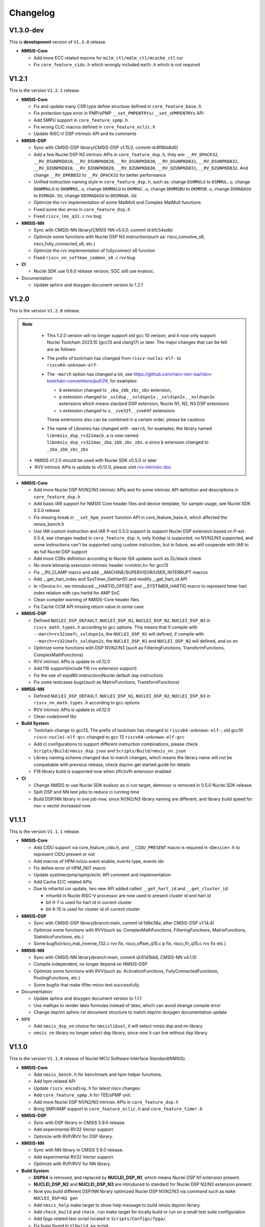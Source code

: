 .. _changelog:

Changelog
=========

V1.3.0-dev
----------

This is **development** version of ``V1.3.0`` release.

* **NMSIS-Core**

  - Add more ECC related macros for ``milm_ctl/mdlm_ctl/mcache_ctl`` csr
  - Fix ``core_feature_cidu.h`` which wrongly included ``math.h`` which is not required


V1.2.1
------

This is the version ``V1.2.1`` release.

* **NMSIS-Core**

  - Fix and update many CSR type define structure defined in ``core_feature_base.h``
  - Fix protection type error in PMP/sPMP ``__set_PMPENTRYx/__set_sPMPENTRYx`` API
  - Add SMPU support in ``core_feature_spmp.h``
  - Fix wrong CLIC macros defined in ``core_feature_eclic.h``
  - Update RISC-V DSP intrinsic API and its comments

* **NMSIS-DSP**

  - Sync with CMSIS-DSP library(CMSIS-DSP v1.15.0, commit id:8f8bb8d5)
  - Add a few Nuclei DSP N2 intrinsic APIs in ``core_feature_dsp.h``, they are: ``__RV_DPACK32``, ``__RV_DSUNPKD810``, ``__RV_DSUNPKD820``,
    ``__RV_DSUNPKD830``, ``__RV_DSUNPKD831``, ``__RV_DSUNPKD832``, ``__RV_DZUNPKD810``, ``__RV_DZUNPKD820``, ``__RV_DZUNPKD830``,
    ``__RV_DZUNPKD831``, ``__RV_DZUNPKD832``. And change ``__RV_DPKBB32`` to ``__RV_DPACK32`` for better performance
  - Unified instruction naming style in ``core_feature_dsp.h``, such as: change ``DSMMULU`` to ``DSMMUL.u``, change ``DKWMMULU`` to ``DKWMMUL.u``,
    change ``DKMMACU`` to ``DKMMAC.u``, change ``DKMMSBU`` to ``DKMMSB.u``, change ``DSMAQASU`` to ``DSMAQA.SU``, change ``DDSMAQASU`` to ``DDSMAQA.SU``
  - Optimize the rvv implementation of some MatMult and Complex MatMult functions
  - Fixed some doc erros in ``core_feature_dsp.h``
  - Fixed ``riscv_lms_q31.c`` rvv bug

* **NMSIS-NN**

  - Sync with CMSIS-NN library(CMSIS-NN v5.0.0, commit id:bfc54edb)
  - Optimize some functions with Nuclei DSP N3 instruction(such as: riscv_convolve_s8, riscv_fully_connected_s8, etc.)
  - Optimize the rvv implementation of fullyconnect s8 function
  - Fixed ``riscv_nn_softmax_common_s8.c`` rvv bug

* **CI**

  - Nuclei SDK use 0.6.0 release version, SOC still use evalsoc.

* Documentation

  - Update sphinx and doxygen document version to 1.2.1


V1.2.0
------

This is the version ``V1.2.0`` release.

.. note::

    - This 1.2.0 version will no longer support old gcc 10 verison, and it now only support Nuclei Toolchain 2023.10
      (gcc13 and clang17) or later. The major changes that can be felt are as follows:

    - The prefix of toolchain has changed from ``riscv-nuclei-elf-`` to ``riscv64-unknown-elf-``
    - The ``-march`` option has changed a lot, see https://github.com/riscv-non-isa/riscv-toolchain-conventions/pull/26, for examples:

      - ``b`` extension changed to ``_zba_zbb_zbc_zbs`` extension,
      - ``p`` extension changed to ``_xxldsp`` , ``_xxldspn1x`` , ``_xxldspn2x`` , ``_xxldspn3x`` extensions which means
        stardard DSP extension, Nuclei N1, N2, N3 DSP extensions
      - ``v`` extension changed to ``v``, ``_zve32f``, ``_zve64f`` extensions

      These extensions also can be combined in a certain order, please be cautious

    - The name of Libraries has changed with ``-march``, for examples, the library named ``libnmsis_dsp_rv32imacb.a`` is now named
      ``libnmsis_dsp_rv32imac_zba_zbb_zbc_zbs.a`` since ``b`` extension changed to ``_zba_zbb_zbc_zbs``

  - NMSIS v1.2.0 should be used with Nuclei SDK v0.5.0 or later
  - RVV intrinsic APIs is update to v0.12.0, please visit `rvv-intrinsic-doc <https://github.com/riscv-non-isa/rvv-intrinsic-doc/releases/tag/v0.12.0>`_


* **NMSIS-Core**

  - Add more Nuclei DSP N1/N2/N3 intrinsic APIs and fix some intrinsic API definition and descriptions in ``core_feature_dsp.h``
  - Add basic IAR support for NMSIS Core header files and device template, for sample usage, see Nuclei SDK 0.5.0 release
  - Fix missing break in ``__set_hpm_event`` function API in core_feature_base.h, which affected the nmsis_bench.h
  - Use IAR custom instruction and IAR P-ext 0.5.0 support to support Nuclei DSP extension based on P-ext 0.5.4, see changes maded in ``core_feature_dsp.h``, only Xxldsp is supported, no N1/N2/N3 supported, and some instructions can't be supported using custom instruction, but in future, we will cooperate with IAR to do full Nuclei DSP support
  - Add more CSRs definition according to Nuclei ISA updates such as Zc/stack check
  - No more bitmanip extension intrinsic header <rvintrin.h> for gcc13
  - Fix __RV_CLAMP macro and add __MACHINE/SUPERVISOR/USER_INTERRUPT macros
  - Add __get_hart_index and SysTimer_GetHartID and modify __get_hart_id API
  - In <Device.h>, we introduced __HARTID_OFFSET and __SYSTIMER_HARTID macro to represent timer hart index relation with cpu hartid for AMP SoC
  - Clean compiler warning of NMSIS-Core header files
  - Fix Cache CCM API missing return value in some case

* **NMSIS-DSP**

  - Defined ``NUCLEI_DSP_DEFAULT``, ``NUCLEI_DSP_N1``, ``NUCLEI_DSP_N2``, ``NUCLEI_DSP_N3`` in ``riscv_math_types.h``
    according to gcc options. This means that if compile with ``--march=rv32imafc_xxldspn1x``, the ``NUCLEI_DSP_N1`` will defined,
    if compile with ``--march=rv32imafc_xxldspn2x``, the ``NUCLEI_DSP_N1`` and ``NUCLEI_DSP_N2`` will defined, and so on
  - Optimize some functions with DSP N1/N2/N3 (such as FilteringFunctions, TransformFunctions, ComplexMathFunctions)
  - RVV intrinsic APIs is update to v0.12.0
  - Add f16 support(include f16 rvv extension support)
  - Fix the use of expd80 instruction(Nuclei default dsp instruction)
  - Fix some testcases bugs(such as MatrixFunctions, TransformFunctions)

* **NMSIS-NN**

  - Defined ``NUCLEI_DSP_DEFAULT``, ``NUCLEI_DSP_N1``, ``NUCLEI_DSP_N2``, ``NUCLEI_DSP_N3`` in ``riscv_nn_math_types.h``
    according to gcc options
  - RVV intrinsic APIs is update to v0.12.0
  - Clean code(nnref lib)

* **Build System**

  - Toolchain change to gcc13, The prefix of toolchain has changed to ``riscv64-unknown-elf-``, old gcc10 ``riscv-nuclei-elf-gcc`` changed to gcc 13 ``riscv64-unknown-elf-gcc``
  - Add ci configurations to support different instruction combinations, please check ``Scripts/Build/nmsis_dsp.json`` and ``Scripts/Build/nmsis_nn.json``
  - Library naming scheme changed due to march changes, which means the library name will not be compatiable with previous release, check dsp/nn get started guide for details
  - F16 library build is supported now when zfh/zvfh extension enabled

* **CI**

  - Change NMSIS to use Nuclei SDK evalsoc as ci run target, demosoc is removed in 0.5.0 Nuclei SDK release.
  - Spilt DSP and NN test jobs to reduce ci running time
  - Build DSP/NN library in one job now, since N1/N2/N3 library naming are different, and library build speed for risc-v vector increased now

V1.1.1
------

This is the version ``V1.1.1`` release.

* **NMSIS-Core**

  - Add CIDU support via core_feature_cidu.h, and ``__CIDU_PRESENT`` macro is required in ``<Device>.h`` to represent CIDU present or not
  - Add macros of HPM m/s/u event enable, events type, events idx
  - Fix define error of HPM_INIT macro
  - Update systimer/pmp/spmp/eclic API comment and implementation
  - Add Cache ECC related APIs
  - Due to mhartid csr update, two new API added called ``__get_hart_id`` and ``__get_cluster_id``

    - mhartid in Nuclei RISC-V processor are now used to present cluster id and hart id
    - bit 0-7 is used for hart id in current cluster
    - bit 8-15 is used for cluster id of current cluster

* **NMSIS-DSP**

  - Sync with CMSIS-DSP library(branch:main, commit id:1d9e38a, after CMSIS-DSP v1.14.4)
  - Optimize some functions with RVV(such as: ComplexMathFunctions, FilteringFunctions, MatrixFunctions, StatisticsFunctions, etc.)
  - Some bugfix(riscv_mat_inverse_f32.c rvv fix, riscv_offset_q15.c p fix, riscv_fir_q15.c rvv fix etc.)

* **NMSIS-NN**

  - Sync with CMSIS-NN library(branch:main, commit id:61d1bb6, CMSIS-NN v4.1.0)
  - Compile independent, no longer depend on NMSIS-DSP
  - Optimize some functions with RVV(such as: ActivationFunctions, FullyConnectedFunctions, PoolingFunctions, etc.)
  - Some bugfix that make tflite-micro test successfully

* Documentation

  - Update sphinx and doxygen document version to 1.1.1
  - Use mathjax to render latex formulas instead of latex, which can avoid strange compile error
  - Change dsp/nn sphinx rst document structure to match dsp/nn doxygen documentation update

* NPK

  - Add ``nmsis_dsp_nn`` choice for ``nmsislibsel``, it will select nmsis dsp and nn library
  - ``nmsis_nn`` library no longer select dsp library, since now it can live without dsp library

V1.1.0
------

This is the version ``V1.1.0`` release of Nuclei MCU Software Interface Standard(NMSIS).

* **NMSIS-Core**

  - Add ``nmsis_bench.h`` for benchmark and hpm helper functions.
  - Add hpm related API
  - Update ``riscv_encoding.h`` for latest riscv changes.
  - Add ``core_feature_spmp.h`` for TEE/sPMP unit.
  - Add more Nuclei DSP N1/N2/N3 intrinsic APIs in ``core_feature_dsp.h``
  - Bring SMP/AMP support in ``core_feature_eclic.h`` and ``core_feature_timer.h``

* **NMSIS-DSP**

  - Sync with DSP library in CMSIS 5.9.0 release.
  - Add experimental RV32 Vector support.
  - Optimize with RVP/RVV for DSP library.

* **NMSIS-NN**

  - Sync with NN library in CMSIS 5.9.0 release.
  - Add experimental RV32 Vector support.
  - Optimize with RVP/RVV for NN library.

* **Build System**

  - **DSP64** is removed, and replaced by **NUCLEI_DSP_N1**, which means Nuclei DSP N1 extension present.
  - **NUCLEI_DSP_N2** and **NUCLEI_DSP_N3** are introduced to standard for Nuclei DSP N2/N3 extension present.
  - Now you build different DSP/NN library optimized Nuclei DSP N1/N2/N3 via command such as ``make NUCLEI_DSP=N1 gen``
  - Add ``nmsis_help`` make target to show help message to build nmsis dsp/nn library.
  - Add ``check_build`` and ``check_run`` make target for locally build or run on a small test suite configuration.
  - Add fpga related test script located in ``Scripts/Configs/fpga/``.
  - Fix bugs found in ``nlbuild.py`` script.

* **Device Tempates**

  - Update Device templates to support SMP/AMP and new linker script changes to align with Nuclei SDK 0.4.0

* **CI**

  - Misc changes for github and gitlab ci, see commit history
  - gitlab ci will now test ``NUCLEI_DSP=NO/N1/N2/N3`` cases and also check rv32 with VPU for DSP/NN test cases

* **Documentation**

  - Update Core/DSP/NN documentation

* **Misc**

  - Nuclei SDK 0.4.0 will use NMSIS 1.1.0

V1.0.4
------

This is the version ``V1.0.4`` release of Nuclei MCU Software Interface Standard(NMSIS).

* **NMSIS-Core**

  - add ``__CCM_PRESENT`` macro in NMSIS-Core, if CCM hardware unit is present in your CPU,
    ``__CCM_PRESENT`` macro need to be set to 1 in ``<Device>.h``
  - Fixed mtvec related api comment in ``core_feature_eclic.h``
  - Add safely write mtime/mtimecmp register for 32bit risc-v processor
  - rearrage #include header files for all NMSIS Core header files
  - removed some not good #pragma gcc diagnostic lines in ``nmsis_gcc.h``

* **NMSIS-DSP**

  - Add initial bitmainp extension support
  - Fix bug in riscv_cmplx_mult_cmplx_q15 function when XLEN=64

* **NMSIS-NN**

  - Add initial bitmainp extension support
  - Change riscv_maxpool_q7_HWC implementation for rvv
  - Re-org NN_Lib_Tests to Tests

* **Build System**

  - Change minimal version of cmake to 3.14
  - Add REBUILD=0 to reuse previous generated Makefile

* **Device Tempates**

  - Fix bss section lma and vma not aligned and tbss space not reserved

* **CI**

  - Change NMSIS to use Nuclei SDK demosoc as ci run target
  - only run ci on master/develop branch

* **Documentation**

  - Update get started guide for dsp/nn library

V1.0.3
------

This is the official release version ``V1.0.3`` release of Nuclei MCU Software Interface Standard(NMSIS).

This release is only supported by Nuclei GNU Toolchain 2022.01 and its later version,
since it required intrinsic header files in RISC-V GCC for B/P/V extensions.

The following changes has been made since ``V1.0.2``.

* **Documentation**

  - Update NMSIS Core/DSP/NN related documentation

* **Device Templates**

  - Add ``__INC_INTRINSIC_API``, ``__BITMANIP_PRESENT`` and ``__VECTOR_PRESENT`` in ``<Device>.h``
  - Add more REG/ADDR/BIT access macros in ``<Device>.h``
  - Update linker script for ``<Device>.ld`` for Nuclei C Runtime Library
  - Add tp register initialization and add early exception setup during startup in ``startup_<Device>.S``
  - Adding support for Nuclei C Runtime library

* **NMSIS-Core**

  - Update ``core_feature_eclic.h``, ``core_feature_timer.h`` and ``core_feature_dsp.h``
  - Added ``core_feature_vector.h`` and ``core_feature_bitmainp.h``
  - Add more nuclei customized csr in ``riscv_encoding.h``
  - Include rvb/rvp/rvv header files when __INC_INTRINSIC_API = 1

* **NMSIS-DSP/NN**

   - Add support for Nuclei GNU Toolchain 2021.12
   - Add new build system to generate NMSIS DSP and NN library
   - Update cmake files for both DSP and NN library
   - No need to define ``__RISCV_FEATURE_DSP`` and ``__RISCV_FEATURE_VECTOR`` when using DSP or NN library,
     it will be defined in ``riscv_math_types.h`` via the predefined macros in Nuclei RISC-V gcc 10.2
   - Rename ``RISCV_VECTOR`` to ``RISCV_MATH_VECTOR``
   - Fix FLEN and XLEN mis-usage in library

V1.0.2
------

This is the official release version ``V1.0.2`` release of Nuclei MCU Software Interface Standard(NMSIS).

The following changes has been made since ``V1.0.1``.

* **Documentation**

  - Update NMSIS Core/DSP/NN related documentation

* **Device Templates**

   - DOWNLOAD_MODE_xxx macros are removed from riscv_encoding.h, it is now defined as enum in ``<Device.h>``, and
     can be customized by soc vendor.
   - startup code now don't rely on DOWNLOAD_MODE macro, instead it now rely on a new macro called VECTOR_TABLE_REMAPPED,
     when VECTOR_TABLE_REMAPPED is defined, it means the vector table's lma != vma, such as vector table need to be
     copied from flash to ilm when boot up
   - Add more customized csr of Nuclei RISC-V Core
   - Add **BIT**, **BITS**, **REG**, **ADDR** related macros in ``<Device.h>``

* **NMSIS-Core**

   - Nuclei Cache CCM operation APIs are now introduced in core_feature_cache.h
   - Update NMSIS-Core header files

* **NMSIS-DSP/NN**

   - Merged the official CMSIS 5.8.0 release, CMSIS-DSP 1.9.0, CMSIS-NN 3.0.0
   - RISC-V Vector extension and P-extension support for DSP/NN libraries are added

V1.0.2-RC2
----------

This is the release candidate version ``V1.0.2-RC2`` release of Nuclei MCU Software Interface Standard(NMSIS).

The following changes has been made since ``V1.0.2-RC1``.

* **Documentation**

  - Update NMSIS Core/DSP/NN related documentation

V1.0.2-RC1
----------

This is the release candidate version ``V1.0.2-RC1`` release of Nuclei MCU Software Interface Standard(NMSIS).

The following changes has been made since ``V1.0.1``.

* **Device Templates**

   - DOWNLOAD_MODE_xxx macros are removed from riscv_encoding.h, it is now defined as enum in ``<Device.h>``, and
     can be customized by soc vendor.
   - startup code now don't rely on DOWNLOAD_MODE macro, instead it now rely on a new macro called VECTOR_TABLE_REMAPPED,
     when VECTOR_TABLE_REMAPPED is defined, it means the vector table's lma != vma, such as vector table need to be
     copied from flash to ilm when boot up
   - Add **BIT**, **BITS**, **REG**, **ADDR** related macros in ``<Device.h>``

* **NMSIS-Core**

   - Nuclei Cache CCM operation APIs are now introduced in core_feature_cache.h

* **NMSIS-DSP/NN**

   - Merged the official CMSIS 5.8.0 release, CMSIS-DSP 1.9.0, CMSIS-NN 3.0.0
   - RISC-V Vector extension and P-extension support for DSP/NN libraries are added


V1.0.1
------

This is the official ``V1.0.1`` release of Nuclei MCU Software Interface Standard(NMSIS).

The following changes has been maded since ``V1.0.1-RC1``.

* **Device Templates**

  - I/D Cache enable assemble code in startup_<Device>.S are removed now
  - Cache control updates in System_<Device>.c

    - I-Cache will be enabled if __ICACHE_PRESENT = 1 defined in <Device.h>
    - D-Cache will be enabled if __DCACHE_PRESENT = 1 defined in <Device.h>


V1.0.1-RC1
----------

This is release candidate version ``V1.0.1-RC1`` of NMSIS.


* **NMSIS-Core**

  - Add RISC-V DSP 64bit intrinsic functions in ``core_feature_dsp.h``
  - Add more CSR definitions in ``riscv_encoding.h``
  - Update arm compatiable functions for RISC-V dsp instruction cases in ``core_compatiable.h``

* **NMSIS-DSP**

  - Optimize RISC-V 32bit DSP library implementation
  - Add support for Nuclei RISC-V 64bit DSP SIMD instruction for DSP library
  - Add test cases used for DSP library testing, mainly for internal usage
  - Change the examples and tests to use Nuclei SDK as running environment

* **NMSIS-NN**

  - Add support for Nuclei RISC-V 64bit DSP SIMD instruction for NN library
  - Change the examples and tests to use Nuclei SDK as running environment

* **Device Templates**

  - Add ``DDR DOWNLOAD_MODE`` in device templates
  - Modifications to ``startup_<Device>.S`` files

    - ``_premain_init`` is added to replace ``_init``
    - ``_postmain_fini`` is added to replace ``_fini``

  - If you have implemented your init or de-init functions through ``_init`` or ``_fini``,
    please use ``_premain_init`` and ``_postmain_fini`` functions defined ``system_<Device>.c`` now

V1.0.0-beta1
------------

Main changes in release **V1.0.0-beta1**.

- **NMSIS-Core**

  - Fix ``SysTick_Reload`` implementation
  - Update ``ECLIC_Register_IRQ`` implementation to allow handler == NULL
  - Fix ``MTH`` offset from 0x8 to 0xB, this will affect function of ``ECLIC_GetMth`` and ``ECLIC_SetMth``
  - Fix wrong macro check in cache function
  - Add missing ``SOC_INT_MAX`` enum definition in Device template
  - In ``System_<Device>.c``, ECLIC NLBits set to ``__ECLIC_INTCTLBITS``,
    which means all the bits are for level, no bits for priority


V1.0.0-beta
-----------

Main changes in release **V1.0.0-beta**.

- **NMSIS-Core**

  - Fix error typedef of ``CSR_MCAUSE_Type``
  - Change ``CSR_MCACHE_CTL_DE`` to future value ``0x00010000``
  - Fix names in CSR naming, ``CSR_SCRATCHCSW`` -> ``CSR_MSCRATCHCSW``,
    and ``CSR_SCRATCHCSWL`` -> ``CSR_MSCRATCHCSWL``
  - Add macros in ``riscv_encoding.h``: ``MSTATUS_FS_INITIAL``, ``MSTATUS_FS_CLEAN``, ``MSTATUS_FS_DIRTY``

- **Documentation**

  - Fix an typo in *core_template_intexc.rst*
  - Add cross references of Nuclei ISA Spec
  - Update appendix
  - Refines tables and figures


V1.0.0-alpha.1
--------------

API changes has been maded to system timer.

- Start from Nuclei N core version 1.4, MSTOP register is renamed to MTIMECTL to provide more features

- Changes made to NMSIS/Core/core_feature_timer.h

  - MSTOP register name changed to MTIMECTL due to core spec changes
  - SysTimer_SetMstopValue renamed to SysTimer_SetControlValue
  - SysTimer_GetMstopValue renamed to SysTimer_GetControlValue
  - Add SysTimer_Start and SysTimer_Stop to start or stop system timer counter
  - SysTick_Reload function is introduced to reload system timer
  - Macro names started with SysTimer_xxx are changed, please check in the code.

- Removed unused lines of code in DSP and NN library source code which has unused macros which will not work for RISCV cores.

- Fix some documentation issues, mainly typos and invalid cross references.


V1.0.0-alpha
------------

This is the ``V1.0.0-alpha`` release of Nuclei MCU Software Interface Standard(NMSIS).

In this release, we have release three main compoments:

* **NMSIS-Core**: Standardized API for the Nuclei processor core and peripherals.

* **NMSIS-DSP**: DSP library collection optimized for the Nuclei Processors which has RISC-V SIMD instruction set.

* **NMSIS-NN**: Efficient neural network
  library developed to maximize the performance and minimize the memory footprint Nuclei Processors which has RISC-V SIMD instruction set.

We also released totally new `Nuclei-SDK`_ which is an SDK implementation based on the **NMSIS-Core** for Nuclei N/NX evaluation cores running on HummingBird Evaluation Kit.


.. _Nuclei-SDK: https://github.com/Nuclei-Software/nuclei-sdk
